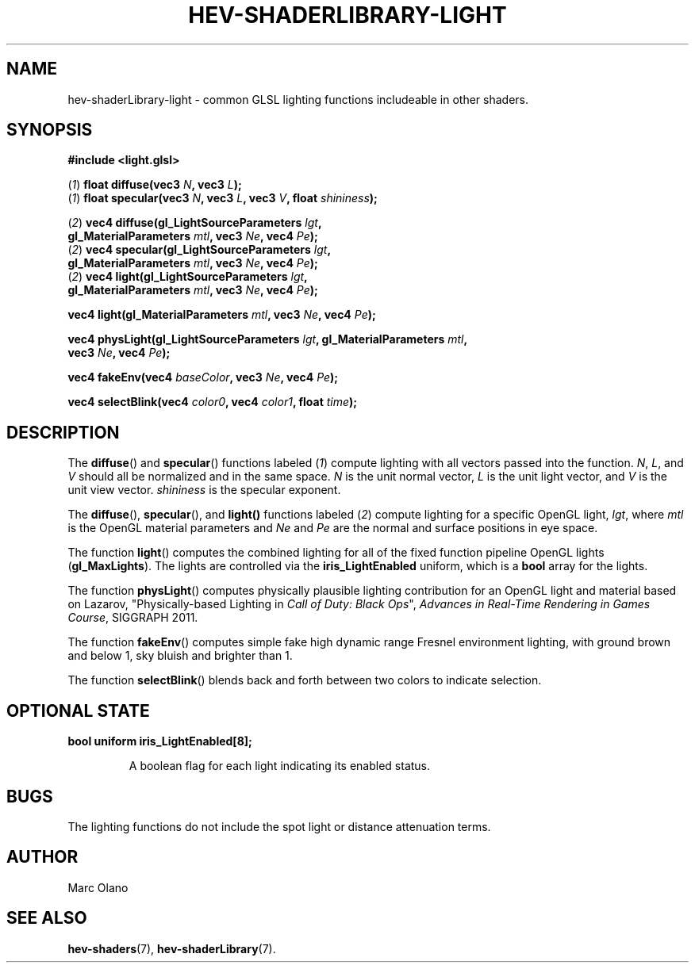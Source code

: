.TH HEV-SHADERLIBRARY-LIGHT 7 "May 2013" "NIST/ACMD" "HCPVG HEV"

.SH NAME
hev-shaderLibrary-light
- common GLSL lighting functions includeable in other shaders.

.SH SYNOPSIS
\fB#include <light.glsl>\fR
.PP
(\fI1\fR) \fBfloat diffuse(vec3\fR \fIN\fR\fB, vec3\fR \fIL\fR\fB);\fR
.br
(\fI1\fR) \fBfloat specular(vec3\fR \fIN\fR\fB, vec3\fR \fIL\fR\fB, vec3\fR \fIV\fR\fB, float\fR \fIshininess\fR\fB);\fR
.PP
(\fI2\fR) \fBvec4 diffuse(gl_LightSourceParameters\fR \fIlgt\fR\fB,
        gl_MaterialParameters\fR \fImtl\fR\fB, vec3\fR \fINe\fR\fB, vec4\fR \fIPe\fR\fB);\fR
.br
(\fI2\fR) \fBvec4 specular(gl_LightSourceParameters\fR \fIlgt\fR\fB,
        gl_MaterialParameters\fR \fImtl\fR\fB, vec3\fR \fINe\fR\fB, vec4\fR \fIPe\fR\fB);\fR
.br
(\fI2\fR) \fBvec4 light(gl_LightSourceParameters\fR \fIlgt\fR\fB,
        gl_MaterialParameters\fR \fImtl\fR\fB, vec3\fR \fINe\fR\fB, vec4\fR \fIPe\fR\fB);\fR
.PP
\fBvec4 light(gl_MaterialParameters\fR \fImtl\fR\fB, vec3\fR \fINe\fR\fB, vec4\fR \fIPe\fR\fB);\fR
.PP
\fBvec4 physLight(gl_LightSourceParameters\fR \fIlgt\fR\fB, gl_MaterialParameters\fR \fImtl\fR\fB,
        vec3\fR \fINe\fR\fB, vec4\fR \fIPe\fR\fB);\fR
.PP
\fBvec4 fakeEnv(vec4\fR \fIbaseColor\fR\fB, vec3\fR \fINe\fR\fB, vec4\fR \fIPe\fR\fB);\fR
.PP
\fBvec4 selectBlink(vec4\fR \fIcolor0\fR\fB, vec4\fR \fIcolor1\fR\fB, float\fR \fItime\fR\fB);\fR

.SH DESCRIPTION

The
.BR diffuse ()
and
.BR specular ()
functions labeled (\fI1\fR) compute lighting with all vectors passed into the function.
.IR N ,
.IR L ,
and
.IR V
should all be normalized and in the same space.
.IR N
is the unit normal vector,
.IR L
is the unit light vector, and
.IR V
is the unit view vector.
.IR shininess
is the specular exponent.
.PP
The
.BR diffuse (),
.BR specular (),
and
.BR light()
functions labeled (\fI2\fR) compute lighting for a specific OpenGL light,
.IR lgt ,
where
.IR mtl
is the OpenGL material parameters and
.IR Ne
and
.IR Pe
are the normal and surface positions in eye space.
.PP
The function
.BR light ()
computes the combined lighting for all of the fixed function pipeline OpenGL
lights (\fBgl_MaxLights\fR). The lights are controlled via the
\fBiris_LightEnabled\fR uniform, which is a \fBbool\fR array for the lights.
.PP
The function
.BR physLight ()
computes physically plausible lighting contribution for an OpenGL light and
material based on Lazarov, "Physically-based Lighting in \fICall of Duty:
Black Ops\fR", \fIAdvances in Real-Time Rendering in Games Course\fR, SIGGRAPH
2011.
.PP
The function
.BR fakeEnv ()
computes simple fake high dynamic range Fresnel environment lighting, with
ground brown and below 1, sky bluish and brighter than 1.
.PP
The function
.BR selectBlink ()
blends back and forth between two colors to indicate selection.

.SH OPTIONAL STATE
\fBbool uniform iris_LightEnabled[8];\fR
.IP
A boolean flag for each light indicating its enabled status.

.SH BUGS
The lighting functions do not include the spot light or distance attenuation
terms.

.SH AUTHOR
Marc Olano

.SH SEE ALSO
.BR hev-shaders (7),
.BR hev-shaderLibrary (7).

